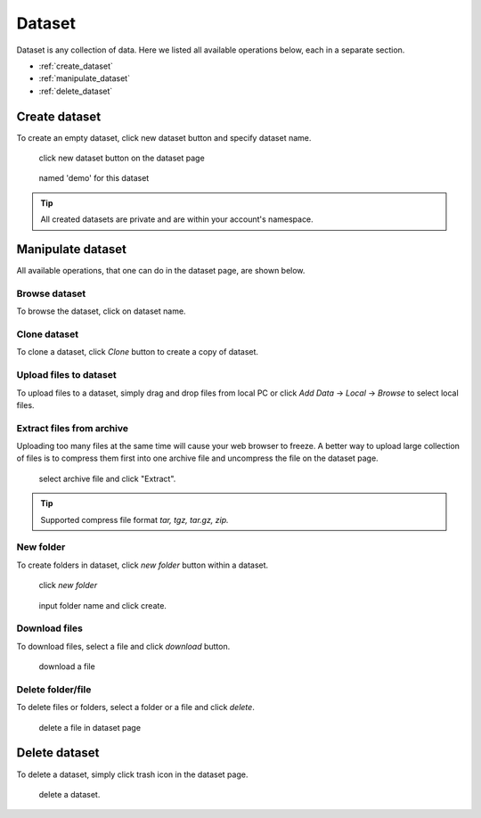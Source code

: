########
Dataset
########

Dataset is any collection of data. Here we listed all available operations below, each in a separate section.

* :ref:`create_dataset`
* :ref:`manipulate_dataset`
* :ref:`delete_dataset`

.. _create_dataset:

Create dataset
==============

To create an empty dataset, click new dataset button and specify dataset name.

.. figure:: ../_static/dataset/new_dataset.jpg

  click new dataset button on the dataset page

.. figure:: ../_static/dataset/new_dataset_modal.jpg

  named 'demo' for this dataset


.. tip::

  All created datasets are private and are within your account's namespace.


.. _manipulate_dataset:

Manipulate dataset
==================

All available operations, that one can do in the dataset page, are shown below.

Browse dataset
--------------

To browse the dataset, click on dataset name.

.. image:: ../_static/dataset/browse_dataset.jpg

Clone dataset
-------------

To clone a dataset, click *Clone* button to create a copy of dataset.

.. image:: ../_static/dataset/clone_dataset.jpg

Upload files to dataset
-----------------------

To upload files to a dataset, simply drag and drop files from local PC or click *Add Data* -> *Local* -> *Browse* to select local files.

.. image:: ../_static/dataset/upload_dataset.jpg
.. image:: ../_static/dataset/upload_dataset_local.jpg


Extract files from archive
---------------------------

Uploading too many files at the same time will cause your web browser to freeze. A better way to upload large collection of files is to compress them first into one archive file and uncompress the file on the dataset page.


.. figure:: ../_static/dataset/extract_dataset.jpg

  select archive file and click "Extract".

.. tip::

  Supported compress file format *tar, tgz, tar.gz, zip.*


New folder
-----------

To create folders in dataset, click *new folder* button within a dataset.

.. figure:: ../_static/dataset/new_folder_dataset0.jpg

  click *new folder*

.. figure:: ../_static/dataset/new_folder_dataset.jpg

  input folder name and click create.


Download files
--------------

To download files, select a file and click *download* button.

.. figure:: ../_static/dataset/download_dataset.jpg

  download a file


Delete folder/file
------------------

To delete files or folders, select a folder or a file and click *delete*.

.. figure:: ../_static/dataset/delete_file_dataset.jpg

  delete a file in dataset page


.. _delete_dataset:

Delete dataset
==============

To delete a dataset, simply click trash icon in the dataset page.

.. figure:: ../_static/dataset/delete_dataset.jpg

  delete a dataset.